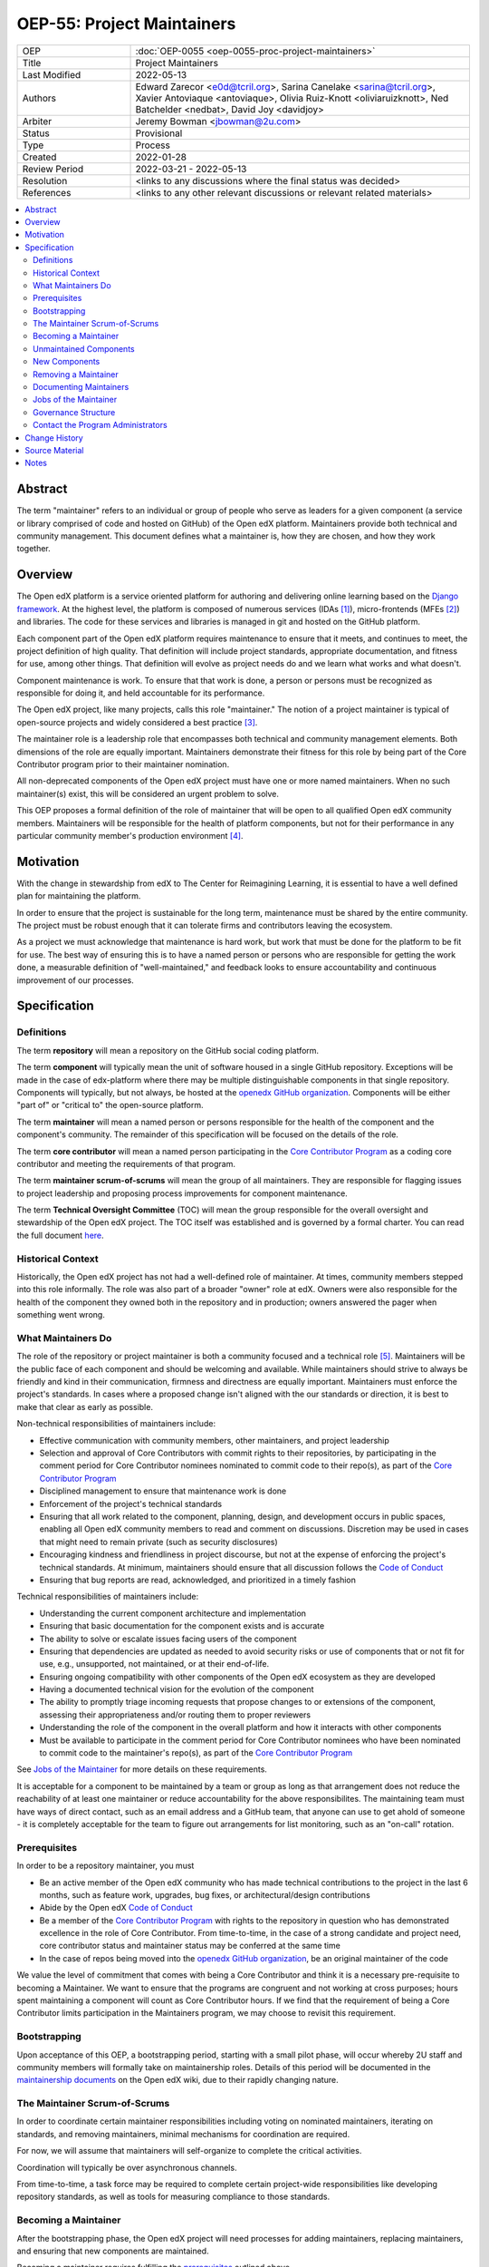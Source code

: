 ===========================
OEP-55: Project Maintainers
===========================

.. list-table::
   :widths: 25 75

   * - OEP
     - :doc:`OEP-0055 <oep-0055-proc-project-maintainers>`
   * - Title
     - Project Maintainers
   * - Last Modified
     - 2022-05-13
   * - Authors
     - Edward Zarecor <e0d@tcril.org>, Sarina Canelake
       <sarina@tcril.org>, Xavier Antoviaque <antoviaque>, Olivia
       Ruiz-Knott <oliviaruizknott>, Ned Batchelder <nedbat>, David
       Joy <davidjoy>
   * - Arbiter
     - Jeremy Bowman <jbowman@2u.com>
   * - Status
     - Provisional
   * - Type
     - Process
   * - Created
     - 2022-01-28
   * - Review Period
     - 2022-03-21 - 2022-05-13
   * - Resolution
     - <links to any discussions where the final status was decided>
   * - References
     - <links to any other relevant discussions or relevant related materials>

.. contents::
   :local:
   :depth: 3

Abstract
========

The term "maintainer" refers to an individual or group of people who serve as
leaders for a given component (a service or library comprised of code and hosted
on GitHub) of the Open edX platform. Maintainers provide both technical and
community management. This document defines what a maintainer is, how they are
chosen, and how they work together.

Overview
========

The Open edX platform is a service oriented platform for authoring and
delivering online learning based on the `Django framework`_.  At the
highest level, the platform is composed of numerous services (IDAs
[#ida]_), micro-frontends (MFEs [#mfe]_) and libraries.  The code for these
services and libraries is managed in git and hosted on the GitHub
platform.

Each component part of the Open edX platform requires maintenance to
ensure that it meets, and continues to meet, the project definition of
high quality.  That definition will include project standards,
appropriate documentation, and fitness for use, among other things.
That definition will evolve as project needs do and we learn what
works and what doesn't.

Component maintenance is work.  To ensure that that work is done, a
person or persons must be recognized as responsible for doing it,
and held accountable for its performance.

The Open edX project, like many projects, calls this role
"maintainer."  The notion of a project maintainer is typical of
open-source projects and widely considered a best practice [#maintainer]_.

The maintainer role is a leadership role that encompasses both technical and
community management elements.  Both dimensions of the role are equally
important. Maintainers demonstrate their fitness for this role by being part of
the Core Contributor program prior to their maintainer nomination.

All non-deprecated components of the Open edX project must have one
or more named maintainers.  When no such maintainer(s) exist, this will
be considered an urgent problem to solve.

This OEP proposes a formal definition of the role of maintainer that
will be open to all qualified Open edX community members.  Maintainers
will be responsible for the health of platform components, but not for
their performance in any particular community member's production
environment [#ops]_.

Motivation
==========

With the change in stewardship from edX to The Center for Reimagining
Learning, it is essential to have a well defined plan for maintaining
the platform.

In order to ensure that the project is sustainable for the long term,
maintenance must be shared by the entire community.  The project must
be robust enough that it can tolerate firms and contributors leaving
the ecosystem.

As a project we must acknowledge that maintenance is hard work, but
work that must be done for the platform to be fit for use.  The best
way of ensuring this is to have a named person or persons who are
responsible for getting the work done, a measurable definition of
"well-maintained," and feedback looks to ensure accountability and
continuous improvement of our processes.

Specification
=============

Definitions
-----------

The term **repository** will mean a repository on the GitHub social
coding platform.

The term **component** will typically mean the unit of software housed
in a single GitHub repository.  Exceptions will be made in the case of
edx-platform where there may be multiple distinguishable components in
that single repository.  Components will typically, but not always, be
hosted at the `openedx GitHub organization`_. Components will be
either "part of" or "critical to" the open-source platform.

The term **maintainer** will mean a named person or persons
responsible for the health of the component and the component's community.
The remainder of this specification will be focused on the details of
the role.

The term **core contributor** will mean a named person participating
in the `Core Contributor Program`_ as a coding core contributor and
meeting the requirements of that program.

The term **maintainer scrum-of-scrums** will mean the group of all
maintainers.  They are responsible for flagging issues to project
leadership and proposing process improvements for component
maintenance.

The term **Technical Oversight Committee** (TOC) will mean the group
responsible for the overall oversight and stewardship of the Open edX
project. The TOC itself was established and is governed by a formal charter.
You can read the full document `here
<https://openedx.org/wp-content/uploads/2021/12/TCRIL-Technical-Oversight-Committee-Charter-rev.11-16.21.pdf>`_.

Historical Context
------------------
Historically, the Open edX project has not had a well-defined role
of maintainer.  At times, community members stepped into this role
informally.  The role was also part of a broader "owner" role at edX.
Owners were also responsible for the health of the component they
owned both in the repository and in production; owners answered the
pager when something went wrong.

What Maintainers Do
-------------------
The role of the repository or project maintainer is both a community
focused and a technical role [#role]_.  Maintainers will be the public face
of each component and should be welcoming and available.  While
maintainers should strive to always be friendly and kind in their
communication, firmness and directness are equally important.
Maintainers must enforce the project's standards.  In cases where a
proposed change isn't aligned with the our standards or direction, it
is best to make that clear as early as possible.

Non-technical responsibilities of maintainers include:

* Effective communication with community members, other maintainers, and project
  leadership
* Selection and approval of Core Contributors with commit rights to their
  repositories, by participating in the comment period for Core Contributor
  nominees nominated to commit code to their repo(s), as part of the `Core
  Contributor Program`_
* Disciplined management to ensure that maintenance work is done
* Enforcement of the project's technical standards
* Ensuring that all work related to the component, planning, design, and
  development occurs in public spaces, enabling all Open edX community members
  to read and comment on discussions. Discretion may be used in cases that might
  need to remain private (such as security disclosures)
* Encouraging kindness and friendliness in project discourse, but not at the
  expense of enforcing the project's technical standards. At minimum,
  maintainers should ensure that all discussion follows the `Code of Conduct`_
* Ensuring that bug reports are read, acknowledged, and prioritized in a timely
  fashion

Technical responsibilities of maintainers include:

* Understanding the current component architecture and implementation
* Ensuring that basic documentation for the component exists and is accurate
* The ability to solve or escalate issues facing users of the component
* Ensuring that dependencies are updated as needed to avoid security risks or use
  of components that or not fit for use, e.g., unsupported, not maintained, or
  at their end-of-life.
* Ensuring ongoing compatibility with other components of the Open edX ecosystem
  as they are developed
* Having a documented technical vision for the evolution of the component
* The ability to promptly triage incoming requests that propose changes to or
  extensions of the component, assessing their appropriateness and/or routing
  them to proper reviewers
* Understanding the role of the component in the overall platform and how it
  interacts with other components
* Must be available to participate in the comment period for Core Contributor
  nominees who have been nominated to commit code to the maintainer's repo(s),
  as part of the `Core Contributor Program`_

See `Jobs of the Maintainer`_ for more details on these requirements.

It is acceptable for a component to be maintained by a team or group as long as
that arrangement does not reduce the reachability of at least one maintainer or
reduce accountability for the above responsibilites. The maintaining team must
have ways of direct contact, such as an email address and a GitHub team, that
anyone can use to get ahold of someone - it is completely acceptable for the
team to figure out arrangements for list monitoring, such as an "on-call"
rotation.

Prerequisites
-------------
In order to be a repository maintainer, you must

* Be an active member of the Open edX community who has made technical
  contributions to the project in the last 6 months, such as feature work,
  upgrades, bug fixes, or architectural/design contributions
* Abide by the Open edX `Code of Conduct`_
* Be a member of the `Core Contributor Program`_ with rights to the repository
  in question who has demonstrated excellence in the role of Core Contributor.
  From time-to-time, in the case of a strong candidate and project need, core
  contributor status and maintainer status may be conferred at the same time
* In the case of repos being moved into the `openedx GitHub organization`_, be
  an original maintainer of the code

We value the level of commitment that comes with being a Core Contributor and
think it is a necessary pre-requisite to becoming a Maintainer. We want to
ensure that the programs are congruent and not working at cross purposes; hours
spent maintaining a component will count as Core Contributor hours. If we find
that the requirement of being a Core Contributor limits participation in the
Maintainers program, we may choose to revisit this requirement.

Bootstrapping
-------------
Upon acceptance of this OEP, a bootstrapping period, starting with a small pilot
phase, will occur whereby 2U staff and community members will formally take on
maintainership roles. Details of this period will be documented in the
`maintainership documents`_ on the Open edX wiki, due to their rapidly changing
nature.

The Maintainer Scrum-of-Scrums
------------------------------
In order to coordinate certain maintainer responsibilities including
voting on nominated maintainers, iterating on standards, and removing
maintainers, minimal mechanisms for coordination are required.

For now, we will assume that maintainers will self-organize to
complete the critical activities.

Coordination will typically be over asynchronous channels.

From time-to-time, a task force may be required to complete certain
project-wide responsibilities like developing repository standards,
as well as tools for measuring compliance to those standards.

Becoming a Maintainer
---------------------
After the bootstrapping phase, the Open edX project will need
processes for adding maintainers, replacing maintainers, and ensuring
that new components are maintained.

Becoming a maintainer requires fulfilling the `prerequisites`_
outlined above.

A new maintainer can be added in any of the following ways:

* An existing maintainer or core contributor can request that a new person
  become a component maintainer either in conjunction with the existing
  maintainer or by replacing them.
* If the component is sufficiently complex to justify multiple
  maintainers, those maintainers form a group and should organize
  internally and present a single point of contact (like
  teams-as-maintainers above).

In both of the above cases, the request for maintainership change should be
publicized in Discourse with a comment period not less than two weeks. All
community members are welcome to voice their support ("liking" the post does not
count), or comment with question/concerns. Existing maintainers and core
contributors may object to the nomination. If there is no objection from
existing maintainers or core contributors at the end of the comment period, the
role will be conferred.

We are not currently limiting staff of companies from appointing,
nominating, or voting for other employees of their company.  This
would be impractical as, currently, single companies are locus of
component maintenance work. This may be addressed in future revisions
to this proposal.

Unmaintained Components
-----------------------
In the case of unmaintained components, nominations will be made to
the scrum-of-scrums to fill the vacancy.  Nominations can be made by
any member of the community including the nominee themselves.  If
there is no objection from existing maintainers, the role will be
conferred.

If consensus cannot be reached lazily [#lazy_concensus]_, a vote of existing maintainers
will be taken.  Maintainers can approve a nomination with the approval
of at least three quarters of the members.

New Components
--------------  
In the case of new repositories, there should be a designated
maintainer named before the repository is created.

Removing a Maintainer
---------------------
From time-to-time it will be necessary to remove a component
maintainer.  This might happen because:

* A maintainer leaves the project or changes employment
* A maintainer does not have the time or interest to continue in the
  role
* A maintainer is unreachable
* A maintainer is not fulfilling the responsibilities of the role

Trigger events for removing a maintainer would be:

* A maintainer informs the project, the scrum-of-scrums, and/or the `program
  administrators`_ that they can no longer continue in the role
* A maintainer has been unreachable for more than 30 days
* A maintainer has violated the project `Code of Conduct`_
* A maintainer hasn't met project quality standards consistently
  despite feedback

In the case that a maintainer has violated the `Code of Conduct`_, the
Goverance Team, specified in the Code of Conduct, will decide what the
repercussions of the violation will be, including whether the violator
can continue in the role of maintainer.  It should be noted that
maintainers are expected to be exemplars and, as such, will be held to
a high standard.

In the case that a maintainer is not meeting project quality standards
consistently, the scrum-of-scrums will inform the maintainer with the
expectation that their components meet standards within a calendar
month.  If, after a month, the quality issues are not resolved, the
maintainer will be removed by the scrum-of-scrums.  Additionally, a
maintainer who is warned three (3) times in a single calendar year
will also be removed. The `program administrators`_ serve as a
backstop - any community member may contact them at any time if
a problem arises and the normal channels of communication are
not working.

In this situation, once the existing maintainer is removed, the component enters
an "unmaintained" status. This status is to recognize that there is not another
group with unlimited spare capacity to pick up the slack, and to encourage the
community to find a new maintainer.

Documenting Maintainers
-----------------------
As it is essential that maintainers are discoverable and reachable,
the person or persons responsible for maintaining a component should
be listed in the repository README file along with the mechanism for
contacting a maintainer.

Jobs of the Maintainer
----------------------
Many of the day-to-day specifics of the maintainer role are outside of
the scope of this document.  For example, here we will note that
maintainers are responsible for ensuring that repositories meet
project standards, but not the details of those standards.  Those
standards - including establishing a channel for feedback, and details on how
and when that channel will be monitored - will be codified in an OEP over time,
but will initially be defined in the wiki page `requirements for public
repositories`_ to allow rapid iteration.

The key aspects of the maintainer role fall into the following
categories

* **Community Stewardship**: Maintainers are representatives of the
  project in the community and are responsible for contributing to an
  environment that is welcoming, vibrant, and growing.
* **Project Management**: Maintainers are responsible for ensuring
  that critical maintenance is done, but this doesn't mean doing it all
  themselves. Effective delegation is an important maintainer skill.
* **Quality Assurance**: Maintainers are responsible for the quality
  of their components.  Quality will mean meeting defined project
  standards.  It can also mean improving our standards or improving
  our processes.
* **Technical Vision**: Maintainers should have a documented technical
  vision for their components. This vision should minimally answer the
  following questions:
  
  * What is the component for?
  * How it fits into the overall platform?
  * What are its limitations and key areas of debt?
  * What new patterns or technologies should be adopted to improve the
    component?
  * How it can be extended?

* **Project Documentation**: Maintainers provide descriptive project information
  in the following documents:

  * A required ``README`` file that explains what the component is used for and as
    much detail as available, such as:

    * What the component is for and other facets of the technical vision (or
      links to relevant docs)
    * Who the maintainers are (and how to reach them)
    * How to set up a developer environment
    * (If applicable) relevant environment variables
    * Relevant information for the community (such as, if the code is in an
      experimental place or is not taking contributions)

  * We additionally recommend documentation to help others understand the
    component, such as:

    * ADRs
    * Architecture diagrams and architecture documentation
    * A product roadmap
    * Links to a project board

* **Continuous Improvement**: Maintainers should be thinking
  about continuously improving both software and processes.

Governance Structure
--------------------
The Maintainers program will be run by the maintainers themselves, working
together with input from Core Contributors and the broader community. The
`program administrators`_ will serve as a backstop for any questions or issues
about the Program or governance thereof that cannot be resolved by the
maintainers themselves. The Technical Oversight Committee (TOC) will be the
arbiter of last resort for governance matters.

.. _program administrators:

Contact the Program Administrators
----------------------------------

Questions about the Program can be directed to the tCRIL administrator(s) via
the ``#ask-tcril`` Slack room in the `Open edX Slack
<https://openedx.slack.com/>`_. Questions or concerns of a more sensitive nature
may be directed to ``maintainer-program-admins@tcril.org``.
  

Change History
==============

01-28-2022 - `Document created <https://github.com/openedx/open-edx-proposals/pull/290/>`_


Source Material
===============

* `What Makes a Great Maintainer of Open Source Projects? <https://www.computer.org/csdl/proceedings-article/icse/2021/029600a982/1sEXoQoeO0E>`_
* `Collective Code Construction Contract <https://rfc.zeromq.org/spec/42/>`_
* `Best Practices for Maintainers <https://opensource.guide/best-practices/>`_
* `Producing OSS <https://producingoss.com/en/producingoss-letter.pdf>`_
  
Notes
=====

.. [#ida] An IDA is an Independently Deployable Application, a
       server-side service oriented application, typically built upon
       the Django framework.

.. [#mfe] An MFE is a Micro-Frontend, a discreet, client side
       application written in Javascript, typically using the ReactJS
       framework.

.. [#maintainer] The general acceptance of needing maintainers for OSS projects
       can be seen in much literature that starts from the assumption
       that maintainers are essential and instead asks, what makes a
       maintainer great, what are the best-practices maintainers
       should follow, how do we ensure maintainer don't burn out, how
       do we ensure critical parts of the software supply chain, like
       OpenSSL are maintained, etc.  I have included some revelant
       materials in the **Source Material** section.

.. [#ops] Needless to say, there must be feedback loops between
       maintainers and operators of the platform and, in some cases, a
       single person will perform both roles.  Maintainers should
       certainly be concerned about the performance characteristics of
       their components and committed to their scalability.

.. [#role] In fact, studies of the traits of effective maintainers have
       highlighted that non-technical aspects of the role are often
       more highly valued by community members. See `What
       Makes a Great Maintainer of Open Source Projects?
       <https://www.computer.org/csdl/proceedings-article/icse/2021/029600a982/1sEXoQoeO0E>`_
       (2021 IEEE/ACM 43rd International Conference on Software
       Engineering (ICSE)).

.. [#lazy_concensus] Lazy concensus is a process by which decisions
       are approved unless there are objections.  It is sometimes
       described as the "silence is concent" method.  Lazy concensus
       reduces ceremony and overhead and thus increases spead.  It is
       essential, however, that decisions to be made are published.
       There should be a review period that is commensurate with the
       gravity of the decision at hand.  Lazy concensus is used by
       other open-source projects and foundations including the
       `Apache foundation <https://community.apache.org/committers/lazyConsensus.html>`_

.. _Django framework: https://www.djangoproject.com/

.. _Core Contributor Program: https://open-edx-proposals.readthedocs.io/en/latest/processes/oep-0054-core-contributors.html

.. _maintainership documents: https://openedx.atlassian.net/wiki/spaces/COMM/pages/3426418790/Maintainership+of+Open+edX+Repos

.. _requirements for public repositories: https://openedx.atlassian.net/l/c/j6qLr5ET

.. _Code of Conduct: https://openedx.org/code-of-conduct/

.. _openedx GitHub organization: https://github.com/openedx/
